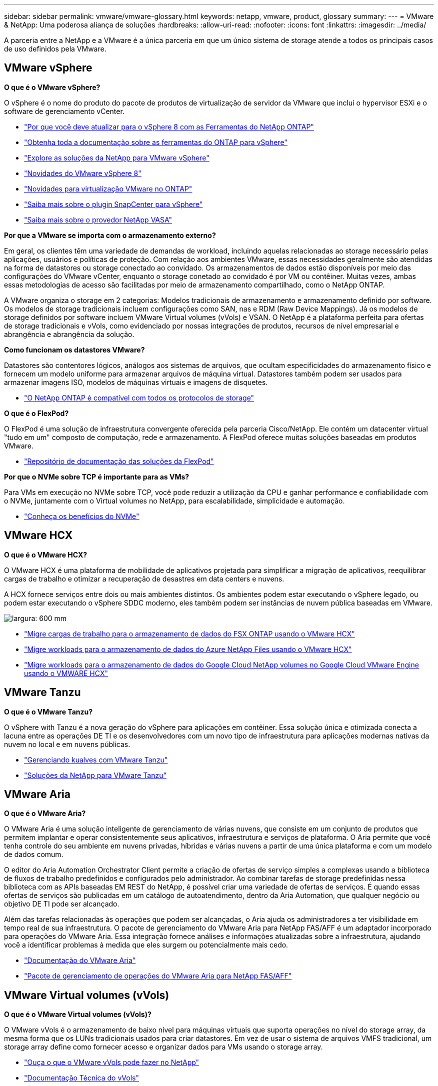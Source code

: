 ---
sidebar: sidebar 
permalink: vmware/vmware-glossary.html 
keywords: netapp, vmware, product, glossary 
summary:  
---
= VMware & NetApp: Uma poderosa aliança de soluções
:hardbreaks:
:allow-uri-read: 
:nofooter: 
:icons: font
:linkattrs: 
:imagesdir: ../media/


[role="lead"]
A parceria entre a NetApp e a VMware é a única parceria em que um único sistema de storage atende a todos os principais casos de uso definidos pela VMware.



== VMware vSphere

*O que é o VMware vSphere?*

O vSphere é o nome do produto do pacote de produtos de virtualização de servidor da VMware que inclui o hypervisor ESXi e o software de gerenciamento vCenter.

* link:https://community.netapp.com/t5/Tech-ONTAP-Blogs/What-s-new-with-ONTAP-tools-for-VMware-vSphere-9-12/ba-p/443759["Por que você deve atualizar para o vSphere 8 com as Ferramentas do NetApp ONTAP"]
* link:https://docs.netapp.com/us-en/ontap-tools-vmware-vsphere/index.html["Obtenha toda a documentação sobre as ferramentas do ONTAP para vSphere"]
* link:index.html["Explore as soluções da NetApp para VMware vSphere"]
* link:vmware-vsphere8-intro.html["Novidades do VMware vSphere 8"]
* link:https://docs.netapp.com/us-en/ontap-whatsnew/ontap98fo_vmware_virtualization.html["Novidades para virtualização VMware no ONTAP"]
* link:https://docs.netapp.com/us-en/sc-plugin-vmware-vsphere/["Saiba mais sobre o plugin SnapCenter para vSphere"]
* link:https://docs.netapp.com/us-en/vsc-vasa-provider-sra-97/deploy/concept-virtual-storage-console-overview.html#vasa-provider["Saiba mais sobre o provedor NetApp VASA"]


*Por que a VMware se importa com o armazenamento externo?*

Em geral, os clientes têm uma variedade de demandas de workload, incluindo aquelas relacionadas ao storage necessário pelas aplicações, usuários e políticas de proteção. Com relação aos ambientes VMware, essas necessidades geralmente são atendidas na forma de datastores ou storage conectado ao convidado. Os armazenamentos de dados estão disponíveis por meio das configurações do VMware vCenter, enquanto o storage conetado ao convidado é por VM ou contêiner. Muitas vezes, ambas essas metodologias de acesso são facilitadas por meio de armazenamento compartilhado, como o NetApp ONTAP.

A VMware organiza o storage em 2 categorias: Modelos tradicionais de armazenamento e armazenamento definido por software. Os modelos de storage tradicionais incluem configurações como SAN, nas e RDM (Raw Device Mappings). Já os modelos de storage definidos por software incluem VMware Virtual volumes (vVols) e VSAN. O NetApp é a plataforma perfeita para ofertas de storage tradicionais e vVols, como evidenciado por nossas integrações de produtos, recursos de nível empresarial e abrangência e abrangência da solução.

*Como funcionam os datastores VMware?*

Datastores são contentores lógicos, análogos aos sistemas de arquivos, que ocultam especificidades do armazenamento físico e fornecem um modelo uniforme para armazenar arquivos de máquina virtual. Datastores também podem ser usados para armazenar imagens ISO, modelos de máquinas virtuais e imagens de disquetes.

* link:https://docs.netapp.com/us-en/ontap-apps-dbs/vmware/vmware-vsphere-overview.html["O NetApp ONTAP é compatível com todos os protocolos de storage"]


*O que é o FlexPod?*

O FlexPod é uma solução de infraestrutura convergente oferecida pela parceria Cisco/NetApp. Ele contém um datacenter virtual "tudo em um" composto de computação, rede e armazenamento. A FlexPod oferece muitas soluções baseadas em produtos VMware.

* link:https://docs.netapp.com/us-en/flexpod/["Repositório de documentação das soluções da FlexPod"]


*Por que o NVMe sobre TCP é importante para as VMs?*

Para VMs em execução no NVMe sobre TCP, você pode reduzir a utilização da CPU e ganhar performance e confiabilidade com o NVMe, juntamente com o Virtual volumes no NetApp, para escalabilidade, simplicidade e automação.

* link:https://www.netapp.com/data-storage/nvme/what-is-nvme/?internal_promo=comp_pure_ww_ontap_awareness-coas_blog["Conheça os benefícios do NVMe"]




== VMware HCX[[HCX]]

*O que é o VMware HCX?*

O VMware HCX é uma plataforma de mobilidade de aplicativos projetada para simplificar a migração de aplicativos, reequilibrar cargas de trabalho e otimizar a recuperação de desastres em data centers e nuvens.

A HCX fornece serviços entre dois ou mais ambientes distintos. Os ambientes podem estar executando o vSphere legado, ou podem estar executando o vSphere SDDC moderno, eles também podem ser instâncias de nuvem pública baseadas em VMware.

image:vmware-hcx.png["largura: 600 mm"]

* link:../ehc/aws-migrate-vmware-hcx.html["Migre cargas de trabalho para o armazenamento de dados do FSX ONTAP usando o VMware HCX"]
* link:../ehc/azure-migrate-vmware-hcx.html["Migre workloads para o armazenamento de dados do Azure NetApp Files usando o VMware HCX"]
* link:../ehc/gcp-migrate-vmware-hcx.html["Migre workloads para o armazenamento de dados do Google Cloud NetApp volumes no Google Cloud VMware Engine usando o VMWARE HCX"]




== VMware Tanzu[[tanzu]]

*O que é o VMware Tanzu?*

O vSphere with Tanzu é a nova geração do vSphere para aplicações em contêiner. Essa solução única e otimizada conecta a lacuna entre as operações DE TI e os desenvolvedores com um novo tipo de infraestrutura para aplicações modernas nativas da nuvem no local e em nuvens públicas.

* link:https://www.netapp.com/hybrid-cloud/vmware/what-is-vmware-tanzu/["Gerenciando kualves com VMware Tanzu"]
* link:../containers/vtwn_solution_overview.html["Soluções da NetApp para VMware Tanzu"]




== VMware Aria[[aria]]

*O que é o VMware Aria?*

O VMware Aria é uma solução inteligente de gerenciamento de várias nuvens, que consiste em um conjunto de produtos que permitem implantar e operar consistentemente seus aplicativos, infraestrutura e serviços de plataforma. O Aria permite que você tenha controle do seu ambiente em nuvens privadas, híbridas e várias nuvens a partir de uma única plataforma e com um modelo de dados comum.

O editor do Aria Automation Orchestrator Client permite a criação de ofertas de serviço simples a complexas usando a biblioteca de fluxos de trabalho predefinidos e configurados pelo administrador. Ao combinar tarefas de storage predefinidas nessa biblioteca com as APIs baseadas EM REST do NetApp, é possível criar uma variedade de ofertas de serviços. É quando essas ofertas de serviços são publicadas em um catálogo de autoatendimento, dentro da Aria Automation, que qualquer negócio ou objetivo DE TI pode ser alcançado.

Além das tarefas relacionadas às operações que podem ser alcançadas, o Aria ajuda os administradores a ter visibilidade em tempo real de sua infraestrutura. O pacote de gerenciamento do VMware Aria para NetApp FAS/AFF é um adaptador incorporado para operações do VMware Aria. Essa integração fornece análises e informações atualizadas sobre a infraestrutura, ajudando você a identificar problemas à medida que eles surgem ou potencialmente mais cedo.

* link:https://techdocs.broadcom.com/us/en/vmware-cis/aria.html["Documentação do VMware Aria"]
* link:https://techdocs.broadcom.com/us/en/vmware-cis/aria/aria-operations-for-integrations/4-2/management-pack-for-netapp-fas-aff-4-2/management-pack-for-netapp-storage-fas-aff.html["Pacote de gerenciamento de operações do VMware Aria para NetApp FAS/AFF"]




== VMware Virtual volumes (vVols)

*O que é o VMware Virtual volumes (vVols)?*

O VMware vVols é o armazenamento de baixo nível para máquinas virtuais que suporta operações no nível do storage array, da mesma forma que os LUNs tradicionais usados para criar datastores. Em vez de usar o sistema de arquivos VMFS tradicional, um storage array define como fornecer acesso e organizar dados para VMs usando o storage array.

* link:https://www.netapp.tv/details/29476["Ouça o que o VMware vVols pode fazer no NetApp"]
* link:https://docs.netapp.com/us-en/ontap-apps-dbs/vmware/vmware-vvols-overview.html["Documentação Técnica do vVols"]




== VMware Cloud Foundation (VCF)

*O que é o VMware Cloud Foundation?*

O VMware Cloud Foundation (VCF) é uma plataforma de nuvem híbrida para aplicações modernas e empresariais tradicionais. Desenvolvido com base na pilha definida por software da VMware para gerenciamento de computação, storage, rede, contentor e nuvem. Os recursos do VCF são disponibilizados por meio da criação de domínios. Os domínios agrupam computação, rede e storage em uma unidade lógica de acordo com as práticas recomendadas. Existem 2 tipos de domínios: O domínio de gerenciamento inicial e os domínios de carga de trabalho de infraestrutura virtual.

Após a criação do domínio de gerenciamento inicial, os domínios de carga de trabalho subsequentes são implantados conforme necessário para atender aos requisitos de negócios. Os domínios de carga de trabalho são alocados desempenho e capacidade com armazenamento principal ou suplementar. O VCF oferece uma experiência simplificada e padrão para ambientes heterogêneos por meio das implantações desses domínios de carga de trabalho prontos para aplicações.

* link:https://docs.netapp.com/us-en/ontap-tools-vmware-vsphere/deploy/vmware_cloud_foundation_mode_deployment.html["Veja como a infraestrutura do NetApp funciona com o VCF"]
* link:https://www.vmware.com/products/cloud-foundation.html["Página de produto VMware VCF"]
* link:https://www.cisco.com/c/en/us/td/docs/unified_computing/ucs/UCS_CVDs/flexpod_vcf_design.html["Guia de design do FlexPod como um domínio de workload para o VMware Cloud Foundation"]




== VMware Site Recovery Manager (SRM)

*O que é o VMware Site Recovery Manager?*

O Site Recovery Manager (SRM) é a solução de gerenciamento de recuperação de desastres (DR) líder do setor, projetada para minimizar o tempo de inatividade em caso de desastre. Ele fornece gerenciamento baseado em políticas, orquestração automatizada e teste sem interrupções de planos de recuperação centralizados.

* link:https://docs.netapp.com/us-en/ontap-apps-dbs/vmware/vmware-srm-overview.html["VMware Site Recovery Manager com NetApp ONTAP 9"]




== Serviços de nuvem da VMware

*O que é multicloud híbrida com o VMware & NetApp?*

Nenhum outro fornecedor de infraestrutura pode dar suporte a workloads no VMware, tanto no local quanto na nuvem, em qualquer nuvem. O NetApp é o primeiro fornecedor de infraestrutura a oferecer suporte à VMware na nuvem na AWS, Microsoft Azure e Google Cloud.

Cada um dos principais fornecedores de nuvem pública oferece serviços de virtualização nos quais aplicações e workloads podem ser executados no local.

A NetApp fornece um conjunto completo de soluções para esses ambientes de virtualização de nuvem.

* link:../ehc/index.html["Soluções NetApp para ambientes virtualizados na nuvem"]
* link:../ehc/index.html["Soluções da NetApp para o AWS VMware Cloud (VMC)"]
* link:../ehc/index.html["Soluções da NetApp para a solução VMware Azure (AVS)"]
* link:../ehc/index.html["Soluções da NetApp para o Google Cloud"]

